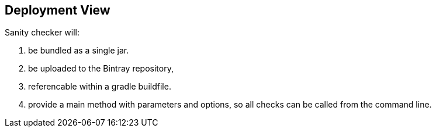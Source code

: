
== Deployment View




Sanity checker will:

1. be bundled as a single jar.
2. be uploaded to the Bintray repository, 
3. referencable within a gradle buildfile.
4. provide a +main+ method with parameters and options, so all checks can be
called from the command line.

